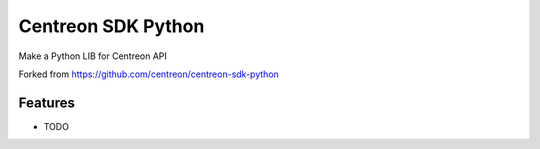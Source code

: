 =============================
Centreon SDK Python
=============================

.. image:: https://badge.fury.io/py/centreonapi.png
    :target: http://badge.fury.io/py/centreonapi

.. image:: https://travis-ci.com/guillaumewatteeux/centreon-sdk-python.svg?branch=dev
    :target: https://travis-ci.org/guillaumewatteeux/centreon-sdk-python

Make a Python LIB for Centreon API


Forked from https://github.com/centreon/centreon-sdk-python

Features
--------

* TODO


